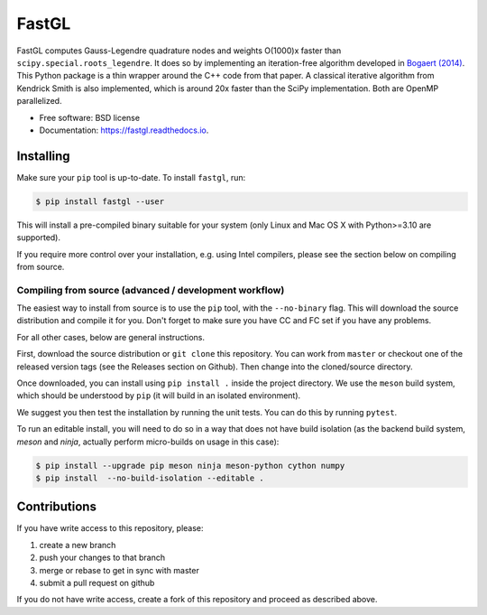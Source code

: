 FastGL
======

FastGL computes Gauss-Legendre quadrature nodes and weights O(1000)x faster than ``scipy.special.roots_legendre``. It does so by implementing an iteration-free algorithm developed in `Bogaert (2014) <https://epubs.siam.org/doi/abs/10.1137/140954969>`_. This Python package is a thin wrapper around the C++ code from that paper.  A classical iterative algorithm from Kendrick Smith is also implemented, which is around 20x faster than the SciPy implementation. Both are OpenMP parallelized. 


* Free software: BSD license
* Documentation: https://fastgl.readthedocs.io.


Installing
----------

Make sure your ``pip`` tool is up-to-date. To install ``fastgl``, run:

.. code-block:: console
		
   $ pip install fastgl --user

This will install a pre-compiled binary suitable for your system (only Linux and Mac OS X with Python>=3.10 are supported). 

If you require more control over your installation, e.g. using Intel compilers, please see the section below on compiling from source.

Compiling from source (advanced / development workflow)
~~~~~~~~~~~~~~~~~~~~~~~~~~~~~~~~~~~~~~~~~~~~~~~~~~~~~~~

The easiest way to install from source is to use the ``pip`` tool,
with the ``--no-binary`` flag. This will download the source distribution
and compile it for you. Don't forget to make sure you have CC and FC set
if you have any problems.

For all other cases, below are general instructions.

First, download the source distribution or ``git clone`` this repository. You
can work from ``master`` or checkout one of the released version tags (see the
Releases section on Github). Then change into the cloned/source directory.

Once downloaded, you can install using ``pip install .`` inside the project
directory. We use the ``meson`` build system, which should be understood by
``pip`` (it will build in an isolated environment).

We suggest you then test the installation by running the unit tests. You
can do this by running ``pytest``.

To run an editable install, you will need to do so in a way that does not
have build isolation (as the backend build system, `meson` and `ninja`, actually
perform micro-builds on usage in this case):

.. code-block:: console
   
   $ pip install --upgrade pip meson ninja meson-python cython numpy
   $ pip install  --no-build-isolation --editable .


Contributions
-------------

If you have write access to this repository, please:

1. create a new branch
2. push your changes to that branch
3. merge or rebase to get in sync with master
4. submit a pull request on github

If you do not have write access, create a fork of this repository and proceed as described above.
  
